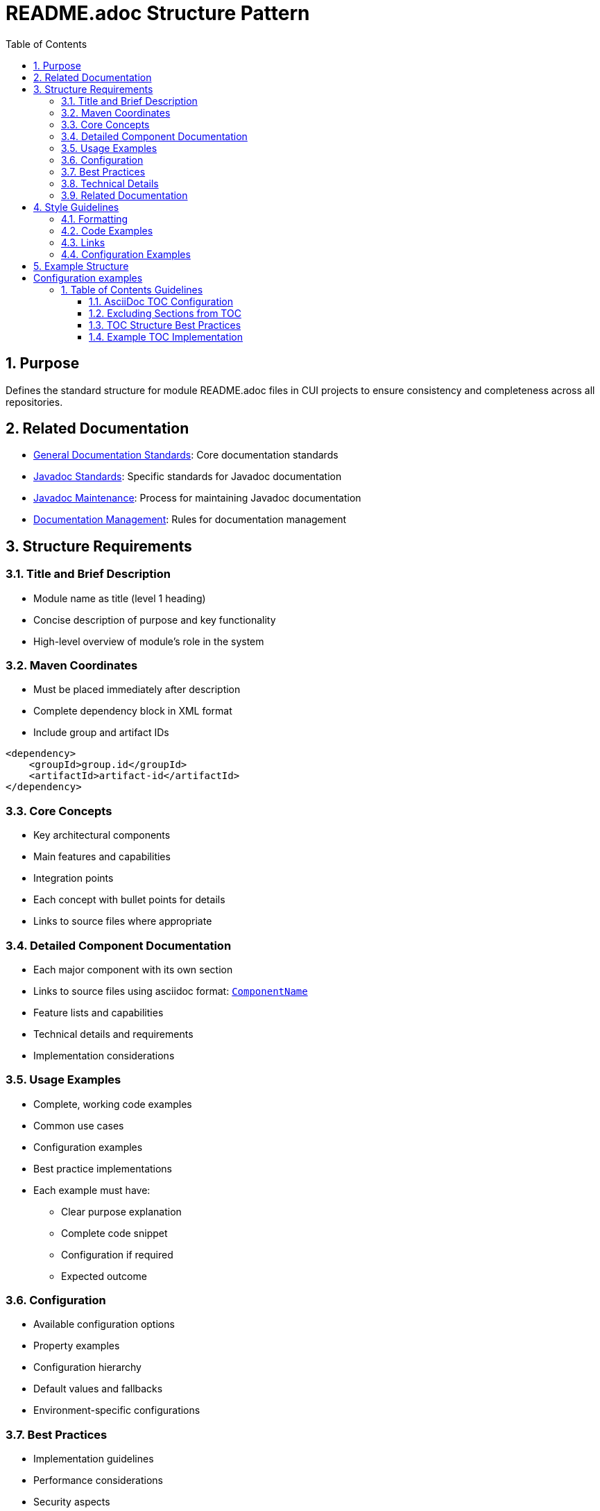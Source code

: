 = README.adoc Structure Pattern
:toc: left
:toclevels: 3
:sectnums:

== Purpose
Defines the standard structure for module README.adoc files in CUI projects to ensure consistency and completeness across all repositories.

== Related Documentation
* xref:general-standard.adoc[General Documentation Standards]: Core documentation standards
* xref:javadoc-standards.adoc[Javadoc Standards]: Specific standards for Javadoc documentation
* xref:javadoc-maintenance.adoc[Javadoc Maintenance]: Process for maintaining Javadoc documentation
* xref:../cascade/documentation-management.adoc[Documentation Management]: Rules for documentation management

== Structure Requirements

=== Title and Brief Description
* Module name as title (level 1 heading)
* Concise description of purpose and key functionality
* High-level overview of module's role in the system

=== Maven Coordinates
* Must be placed immediately after description
* Complete dependency block in XML format
* Include group and artifact IDs

[source, xml]
----
<dependency>
    <groupId>group.id</groupId>
    <artifactId>artifact-id</artifactId>
</dependency>
----

=== Core Concepts
* Key architectural components
* Main features and capabilities
* Integration points
* Each concept with bullet points for details
* Links to source files where appropriate

=== Detailed Component Documentation
* Each major component with its own section
* Links to source files using asciidoc format: `link:path/to/file[ComponentName]`
* Feature lists and capabilities
* Technical details and requirements
* Implementation considerations

=== Usage Examples
* Complete, working code examples
* Common use cases
* Configuration examples
* Best practice implementations
* Each example must have:
** Clear purpose explanation
** Complete code snippet
** Configuration if required
** Expected outcome

=== Configuration
* Available configuration options
* Property examples
* Configuration hierarchy
* Default values and fallbacks
* Environment-specific configurations

=== Best Practices
* Implementation guidelines
* Performance considerations
* Security aspects
* Common pitfalls to avoid
* Recommended patterns

=== Technical Details
* Thread safety considerations
* Memory impact
* Performance characteristics
* Implementation notes
* Dependencies and requirements

=== Related Documentation
* Links to specifications
* Related projects
* Additional resources
* External documentation

== Style Guidelines

=== Formatting
* Use asciidoc syntax consistently
* Maintain proper heading hierarchy
* Use code blocks with language specification
* Include line breaks between sections
* Always include a blank line before starting a list
* Always include a blank line after a heading
* For nested lists:
  ** Indent nested items properly (typically 2 spaces more than parent)
  ** Maintain consistent indentation across the document
* No blank lines between items in the same list
* Include a blank line after the last item in a list before starting new content

=== Code Examples
* Must be complete and working
* Show configuration where relevant
* Use realistic variable names
* Include comments for complex logic
* Must be backed by an actual unit-test

=== Links
* Use relative paths for internal links
* Use absolute URLs for external resources
* Link to source files using asciidoc format
* Verify all links are valid

=== Configuration Examples
* Show all relevant properties
* Include default values
* Demonstrate override patterns
* Document configuration hierarchy

== Example Structure

[source,asciidoc]
----
= Module Name

Concise description of the module's purpose and key features.

== Maven Coordinates

[source, xml]
----
<dependency>
    <groupId>group.id</groupId>
    <artifactId>artifact-id</artifactId>
</dependency>
----

== Core Concepts

=== Feature One
* Capability details
* Integration points
* Key benefits

== Usage Examples

=== Basic Usage
[source,java]
----
// Complete code example
----

== Configuration

=== Property Configuration
[source,properties]
----
# Configuration examples
----

== Best Practices
* Guideline one
* Guideline two

== Technical Details
* Thread safety notes
* Performance characteristics

== Related Documentation
* link:url[External Resource]
----

== Table of Contents Guidelines

=== AsciiDoc TOC Configuration
* Use the built-in AsciiDoc TOC mechanism instead of manual TOC creation
* Add the following attributes to the document header:

[source,asciidoc]
----
= Document Title
:toc: macro
:toclevels: 3
:sectnumlevels: 1
----
* Place the TOC macro `toc::[]` after the introduction sections and before the main content

=== Excluding Sections from TOC
* Use the `[.discrete]` attribute for sections that should not appear in the TOC

[source,asciidoc]
----
[.discrete]
== Status

Project status badges and links
----
* Typically exclude status badges, build information, and other metadata sections

=== TOC Structure Best Practices
* Limit TOC to 3 levels for readability
* Use section numbering only for main content sections
* Ensure logical grouping of related topics
* Place Migration Guide and similar reference sections at the end
* Keep TOC focused on substantive documentation sections

=== Example TOC Implementation

[source,asciidoc]
----
= Module Name
:toc: macro
:toclevels: 3
:sectnumlevels: 1

[.discrete]
== Status
Status badges and build information

[.discrete]
== What is it?
Brief description of the module

toc::[]

== Core Concepts
Main documentation starts here
----
